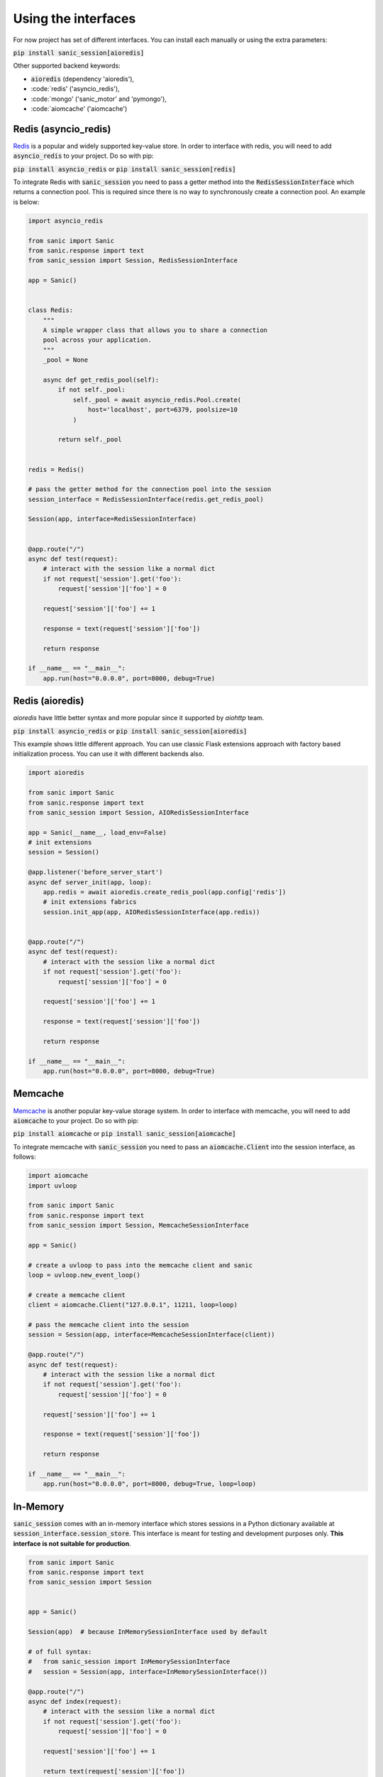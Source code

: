 .. _using_the_interfaces:

Using the interfaces
=====================

For now project has set of different interfaces. You can install each manually or using the extra parameters:

:code:`pip install sanic_session[aioredis]`

Other supported backend keywords:

- :code:`aioredis` (dependency 'aioredis'),
- :code:`redis' ('asyncio_redis'),
- :code:`mongo' ('sanic_motor' and 'pymongo'),
- :code:`aiomcache' ('aiomcache')


Redis (asyncio_redis)
-----------------
`Redis <https://redis.io/>`_ is a popular and widely supported key-value store. In order to interface with redis, you will need to add :code:`asyncio_redis` to your project. Do so with pip:

:code:`pip install asyncio_redis` or :code:`pip install sanic_session[redis]`

To integrate Redis with :code:`sanic_session` you need to pass a getter method into the :code:`RedisSessionInterface` which returns a connection pool. This is required since there is no way to synchronously create a connection pool. An example is below:

.. code-block:: python

    import asyncio_redis

    from sanic import Sanic
    from sanic.response import text
    from sanic_session import Session, RedisSessionInterface

    app = Sanic()


    class Redis:
        """
        A simple wrapper class that allows you to share a connection
        pool across your application.
        """
        _pool = None

        async def get_redis_pool(self):
            if not self._pool:
                self._pool = await asyncio_redis.Pool.create(
                    host='localhost', port=6379, poolsize=10
                )

            return self._pool


    redis = Redis()

    # pass the getter method for the connection pool into the session
    session_interface = RedisSessionInterface(redis.get_redis_pool)

    Session(app, interface=RedisSessionInterface)


    @app.route("/")
    async def test(request):
        # interact with the session like a normal dict
        if not request['session'].get('foo'):
            request['session']['foo'] = 0

        request['session']['foo'] += 1

        response = text(request['session']['foo'])

        return response

    if __name__ == "__main__":
        app.run(host="0.0.0.0", port=8000, debug=True)


Redis (aioredis)
-----------------
`aioredis` have little better syntax and more popular since it supported by `aiohttp` team.

:code:`pip install asyncio_redis` or :code:`pip install sanic_session[aioredis]`

This example shows little different approach. You can use classic Flask extensions approach with factory based initialization process. You can use it with different backends also.

.. code-block:: python

    import aioredis

    from sanic import Sanic
    from sanic.response import text
    from sanic_session import Session, AIORedisSessionInterface

    app = Sanic(__name__, load_env=False)
    # init extensions
    session = Session()

    @app.listener('before_server_start')
    async def server_init(app, loop):
        app.redis = await aioredis.create_redis_pool(app.config['redis'])
        # init extensions fabrics
        session.init_app(app, AIORedisSessionInterface(app.redis))


    @app.route("/")
    async def test(request):
        # interact with the session like a normal dict
        if not request['session'].get('foo'):
            request['session']['foo'] = 0

        request['session']['foo'] += 1

        response = text(request['session']['foo'])

        return response

    if __name__ == "__main__":
        app.run(host="0.0.0.0", port=8000, debug=True)


Memcache
-----------------
`Memcache <https://memcached.org/>`_ is another popular key-value storage system. In order to interface with memcache, you will need to add :code:`aiomcache` to your project. Do so with pip:

:code:`pip install aiomcache` or :code:`pip install sanic_session[aiomcache]`

To integrate memcache with :code:`sanic_session` you need to pass an :code:`aiomcache.Client` into the session interface, as follows:


.. code-block:: python

    import aiomcache
    import uvloop

    from sanic import Sanic
    from sanic.response import text
    from sanic_session import Session, MemcacheSessionInterface

    app = Sanic()

    # create a uvloop to pass into the memcache client and sanic
    loop = uvloop.new_event_loop()

    # create a memcache client
    client = aiomcache.Client("127.0.0.1", 11211, loop=loop)

    # pass the memcache client into the session
    session = Session(app, interface=MemcacheSessionInterface(client))

    @app.route("/")
    async def test(request):
        # interact with the session like a normal dict
        if not request['session'].get('foo'):
            request['session']['foo'] = 0

        request['session']['foo'] += 1

        response = text(request['session']['foo'])

        return response

    if __name__ == "__main__":
        app.run(host="0.0.0.0", port=8000, debug=True, loop=loop)

In-Memory
-----------------

:code:`sanic_session` comes with an in-memory interface which stores sessions in a Python dictionary available at :code:`session_interface.session_store`. This interface is meant for testing and development purposes only. **This interface is not suitable for production**.

.. code-block:: python

    from sanic import Sanic
    from sanic.response import text
    from sanic_session import Session


    app = Sanic()

    Session(app)  # because InMemorySessionInterface used by default

    # of full syntax:
    #   from sanic_session import InMemorySessionInterface
    #   session = Session(app, interface=InMemorySessionInterface())

    @app.route("/")
    async def index(request):
        # interact with the session like a normal dict
        if not request['session'].get('foo'):
            request['session']['foo'] = 0

        request['session']['foo'] += 1

        return text(request['session']['foo'])

    if __name__ == "__main__":
        app.run(host="0.0.0.0", port=8000, debug=True)